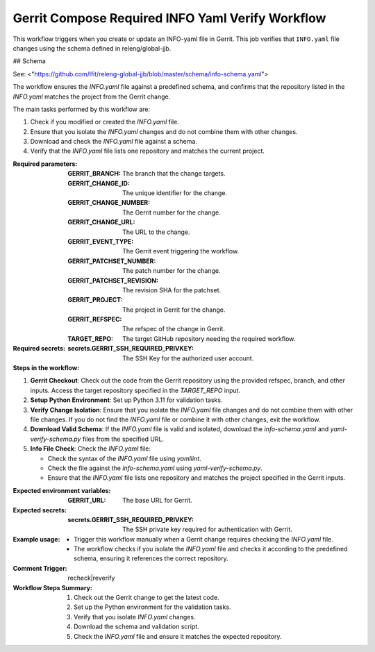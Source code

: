 .. _gerrit-compose-required-info-yaml-verify-docs:

#################################################
Gerrit Compose Required INFO Yaml Verify Workflow
#################################################

This workflow triggers when you create or update an INFO-yaml file in Gerrit.
This job verifies that ``INFO.yaml`` file changes using the schema defined in releng/global-jjb.

## Schema

See: <"https://github.com/lfit/releng-global-jjb/blob/master/schema/info-schema.yaml">


The workflow ensures the `INFO.yaml` file against a predefined schema, and confirms that the repository listed in the `INFO.yaml` matches the project from the Gerrit change.

The main tasks performed by this workflow are:

1. Check if you modified or created the `INFO.yaml` file.
2. Ensure that you isolate the `INFO.yaml` changes and do not combine them with other changes.
3. Download and check the `INFO.yaml` file against a schema.
4. Verify that the `INFO.yaml` file lists one repository and matches the current project.

:Required parameters:

    :GERRIT_BRANCH: The branch that the change targets.
    :GERRIT_CHANGE_ID: The unique identifier for the change.
    :GERRIT_CHANGE_NUMBER: The Gerrit number for the change.
    :GERRIT_CHANGE_URL: The URL to the change.
    :GERRIT_EVENT_TYPE: The Gerrit event triggering the workflow.
    :GERRIT_PATCHSET_NUMBER: The patch number for the change.
    :GERRIT_PATCHSET_REVISION: The revision SHA for the patchset.
    :GERRIT_PROJECT: The project in Gerrit for the change.
    :GERRIT_REFSPEC: The refspec of the change in Gerrit.
    :TARGET_REPO: The target GitHub repository needing the required workflow.

:Required secrets:

    :secrets.GERRIT_SSH_REQUIRED_PRIVKEY: The SSH Key for the authorized user account.

:Steps in the workflow:

1. **Gerrit Checkout**: Check out the code from the Gerrit repository using the provided refspec, branch, and other inputs. Access the target repository specified in the `TARGET_REPO` input.

2. **Setup Python Environment**: Set up Python 3.11 for validation tasks.

3. **Verify Change Isolation**: Ensure that you isolate the `INFO.yaml` file changes and do not combine them with other file changes. If you do not find the `INFO.yaml` file or combine it with other changes, exit the workflow.

4. **Download Valid Schema**: If the `INFO.yaml` file is valid and isolated, download the `info-schema.yaml` and `yaml-verify-schema.py` files from the specified URL.

5. **Info File Check**: Check the `INFO.yaml` file:

   - Check the syntax of the `INFO.yaml` file using `yamllint`.
   - Check the file against the `info-schema.yaml` using `yaml-verify-schema.py`.
   - Ensure that the `INFO.yaml` file lists one repository and matches the project specified in the Gerrit inputs.

:Expected environment variables:

    :GERRIT_URL: The base URL for Gerrit.

:Expected secrets:

    :secrets.GERRIT_SSH_REQUIRED_PRIVKEY: The SSH private key required for authentication with Gerrit.

:Example usage:

    - Trigger this workflow manually when a Gerrit change requires checking the `INFO.yaml` file.
    - The workflow checks if you isolate the `INFO.yaml` file and checks it according to the predefined schema, ensuring it references the correct repository.

:Comment Trigger: recheck|reverify

:Workflow Steps Summary:

    1. Check out the Gerrit change to get the latest code.
    2. Set up the Python environment for the validation tasks.
    3. Verify that you isolate `INFO.yaml` changes.
    4. Download the schema and validation script.
    5. Check the `INFO.yaml` file and ensure it matches the expected repository.

..  # SPDX-License-Identifier: Apache-2.0
    # SPDX-FileCopyrightText: Copyright 2025 The Linux Foundation
